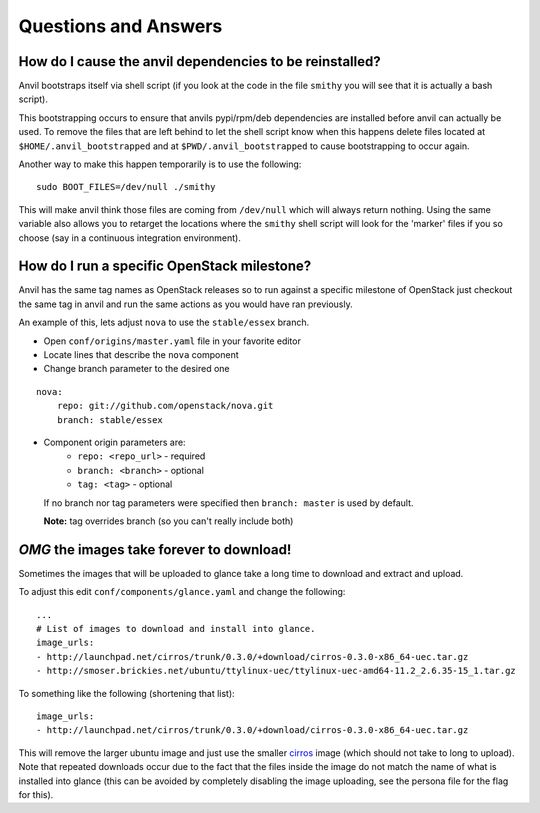 .. _q-a:

=====================
Questions and Answers
=====================

How do I cause the anvil dependencies to be reinstalled?
--------------------------------------------------------

Anvil bootstraps itself via shell script (if you look at the code
in the file ``smithy`` you will see that it is actually a bash
script).

This bootstrapping occurs to ensure that anvils pypi/rpm/deb
dependencies are installed before anvil can actually be used. 
To remove the files that are left behind to let the shell script
know when this happens delete files located at ``$HOME/.anvil_bootstrapped``
and at ``$PWD/.anvil_bootstrapped`` to cause bootstrapping to occur again.

Another way to make this happen temporarily is to use the following:

::

    sudo BOOT_FILES=/dev/null ./smithy

This will make anvil think those files are coming from ``/dev/null``
which will always return nothing. Using the same variable
also allows you to retarget the locations where the ``smithy``
shell script will look for the 'marker' files if 
you so choose (say in a continuous integration environment).


How do I run a specific OpenStack milestone?
--------------------------------------------

Anvil has the same tag names as OpenStack releases so to
run against a specific milestone of OpenStack just checkout the
same tag in anvil and run the same actions as
you would have ran previously. 

An example of this, lets adjust ``nova`` to use the ``stable/essex`` branch.

- Open ``conf/origins/master.yaml`` file in your favorite editor
- Locate lines that describe the ``nova`` component
- Change branch parameter to the desired one

::

    nova:
        repo: git://github.com/openstack/nova.git
        branch: stable/essex

- Component origin parameters are:
    - ``repo: <repo_url>`` - required
    - ``branch: <branch>`` - optional
    - ``tag: <tag>`` - optional

  If no branch nor tag parameters were specified then ``branch: master`` is used by default.

  **Note:** tag overrides branch (so you can't really include both)


`OMG` the images take forever to download!
------------------------------------------

Sometimes the images that will be uploaded to glance take a long time to
download and extract and upload.

To adjust this edit ``conf/components/glance.yaml`` and change the following:

::

    ...
    # List of images to download and install into glance.
    image_urls:
    - http://launchpad.net/cirros/trunk/0.3.0/+download/cirros-0.3.0-x86_64-uec.tar.gz
    - http://smoser.brickies.net/ubuntu/ttylinux-uec/ttylinux-uec-amd64-11.2_2.6.35-15_1.tar.gz

To something like the following (shortening that list):

::

    image_urls:
    - http://launchpad.net/cirros/trunk/0.3.0/+download/cirros-0.3.0-x86_64-uec.tar.gz

This will remove the larger ubuntu image and just use the smaller `cirros`_ image (which should not take to long to upload). 
Note that repeated downloads occur due to the fact that the files inside the image do not match the name of what is installed
into glance (this can be avoided by completely disabling the image uploading, see the persona file for the flag for this).

.. _cirros: https://launchpad.net/cirros
